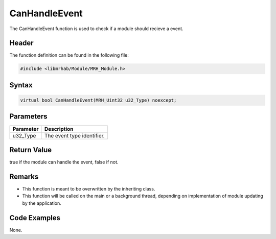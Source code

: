 CanHandleEvent
==============
The CanHandleEvent function is used to check if a module should 
recieve a event.

Header
------
The function definition can be found in the following file:

.. code-block:: c

    #include <libmrhab/Module/MRH_Module.h>


Syntax
------
.. code-block:: c

    virtual bool CanHandleEvent(MRH_Uint32 u32_Type) noexcept;


Parameters
----------
.. list-table::
    :header-rows: 1

    * - Parameter
      - Description
    * - u32_Type
      - The event type identifier.


Return Value
------------
true if the module can handle the event, false if not.

Remarks
-------
* This function is meant to be overwritten by the inheriting class.
* This function will be called on the main or a background thread, 
  depending on implementation of module updating by the application.

Code Examples
-------------
None.